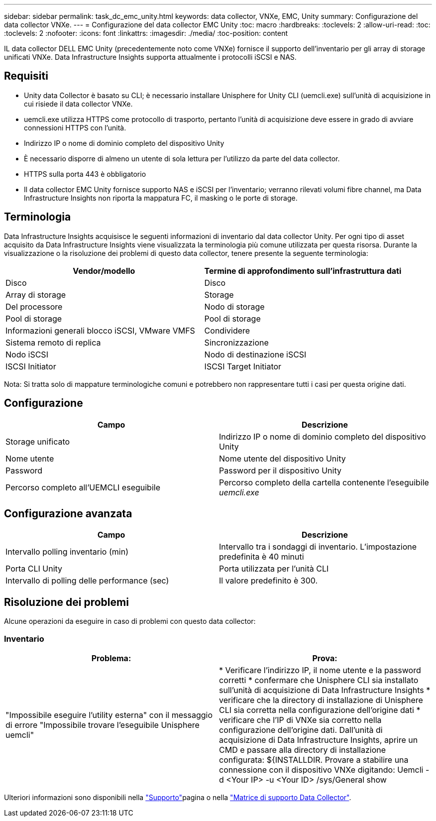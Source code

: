 ---
sidebar: sidebar 
permalink: task_dc_emc_unity.html 
keywords: data collector, VNXe, EMC, Unity 
summary: Configurazione del data collector VNXe. 
---
= Configurazione del data collector EMC Unity
:toc: macro
:hardbreaks:
:toclevels: 2
:allow-uri-read: 
:toc: 
:toclevels: 2
:nofooter: 
:icons: font
:linkattrs: 
:imagesdir: ./media/
:toc-position: content


[role="lead"]
IL data collector DELL EMC Unity (precedentemente noto come VNXe) fornisce il supporto dell'inventario per gli array di storage unificati VNXe. Data Infrastructure Insights supporta attualmente i protocolli iSCSI e NAS.



== Requisiti

* Unity data Collector è basato su CLI; è necessario installare Unisphere for Unity CLI (uemcli.exe) sull'unità di acquisizione in cui risiede il data collector VNXe.
* uemcli.exe utilizza HTTPS come protocollo di trasporto, pertanto l'unità di acquisizione deve essere in grado di avviare connessioni HTTPS con l'unità.
* Indirizzo IP o nome di dominio completo del dispositivo Unity
* È necessario disporre di almeno un utente di sola lettura per l'utilizzo da parte del data collector.
* HTTPS sulla porta 443 è obbligatorio
* Il data collector EMC Unity fornisce supporto NAS e iSCSI per l'inventario; verranno rilevati volumi fibre channel, ma Data Infrastructure Insights non riporta la mappatura FC, il masking o le porte di storage.




== Terminologia

Data Infrastructure Insights acquisisce le seguenti informazioni di inventario dal data collector Unity. Per ogni tipo di asset acquisito da Data Infrastructure Insights viene visualizzata la terminologia più comune utilizzata per questa risorsa. Durante la visualizzazione o la risoluzione dei problemi di questo data collector, tenere presente la seguente terminologia:

[cols="2*"]
|===
| Vendor/modello | Termine di approfondimento sull'infrastruttura dati 


| Disco | Disco 


| Array di storage | Storage 


| Del processore | Nodo di storage 


| Pool di storage | Pool di storage 


| Informazioni generali blocco iSCSI, VMware VMFS | Condividere 


| Sistema remoto di replica | Sincronizzazione 


| Nodo iSCSI | Nodo di destinazione iSCSI 


| ISCSI Initiator | ISCSI Target Initiator 
|===
Nota: Si tratta solo di mappature terminologiche comuni e potrebbero non rappresentare tutti i casi per questa origine dati.



== Configurazione

[cols="2*"]
|===
| Campo | Descrizione 


| Storage unificato | Indirizzo IP o nome di dominio completo del dispositivo Unity 


| Nome utente | Nome utente del dispositivo Unity 


| Password | Password per il dispositivo Unity 


| Percorso completo all'UEMCLI eseguibile | Percorso completo della cartella contenente l'eseguibile _uemcli.exe_ 
|===


== Configurazione avanzata

[cols="2*"]
|===
| Campo | Descrizione 


| Intervallo polling inventario (min) | Intervallo tra i sondaggi di inventario. L'impostazione predefinita è 40 minuti 


| Porta CLI Unity | Porta utilizzata per l'unità CLI 


| Intervallo di polling delle performance (sec) | Il valore predefinito è 300. 
|===


== Risoluzione dei problemi

Alcune operazioni da eseguire in caso di problemi con questo data collector:



=== Inventario

[cols="2*"]
|===
| Problema: | Prova: 


| "Impossibile eseguire l'utility esterna" con il messaggio di errore "Impossibile trovare l'eseguibile Unisphere uemcli" | * Verificare l'indirizzo IP, il nome utente e la password corretti * confermare che Unisphere CLI sia installato sull'unità di acquisizione di Data Infrastructure Insights * verificare che la directory di installazione di Unisphere CLI sia corretta nella configurazione dell'origine dati * verificare che l'IP di VNXe sia corretto nella configurazione dell'origine dati. Dall'unità di acquisizione di Data Infrastructure Insights, aprire un CMD e passare alla directory di installazione configurata: ${INSTALLDIR. Provare a stabilire una connessione con il dispositivo VNXe digitando: Uemcli -d <Your IP> -u <Your ID> /sys/General show 
|===
Ulteriori informazioni sono disponibili nella link:concept_requesting_support.html["Supporto"]pagina o nella link:reference_data_collector_support_matrix.html["Matrice di supporto Data Collector"].
